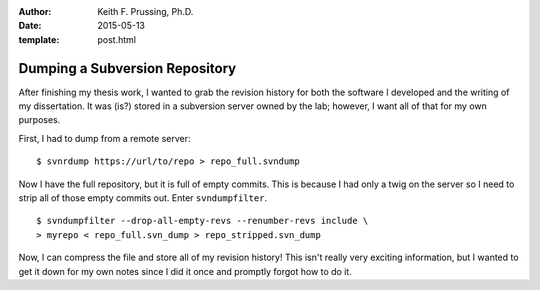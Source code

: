 :author: Keith F. Prussing, Ph.D.
:date: 2015-05-13
:template: post.html

Dumping a Subversion Repository
===============================

.. container:: abstract

    After finishing my thesis work, I wanted to grab the revision
    history for both the software I developed and the writing of my
    dissertation.  It was (is?) stored in a subversion server owned by
    the lab; however, I want all of that for my own purposes.

First, I had to dump from a remote server::

    $ svnrdump https://url/to/repo > repo_full.svndump

Now I have the full repository, but it is full of empty commits.  This
is because I had only a twig on the server so I need to strip all of
those empty commits out.  Enter ``svndumpfilter``.

::

    $ svndumpfilter --drop-all-empty-revs --renumber-revs include \
    > myrepo < repo_full.svn_dump > repo_stripped.svn_dump

Now, I can compress the file and store all of my revision history!  This
isn't really very exciting information, but I wanted to get it down for
my own notes since I did it once and promptly forgot how to do it.
